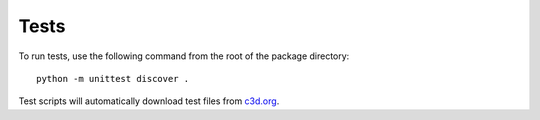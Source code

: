 Tests
~~~~~

To run tests, use the following command from the root of the package directory::

    python -m unittest discover .

Test scripts will automatically download test files from `c3d.org`_.

.. _c3d.org: https://www.c3d.org/sampledata.html
